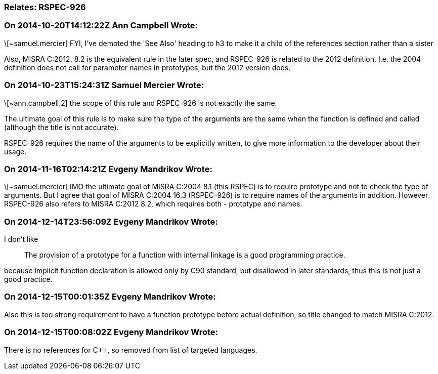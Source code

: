 === Relates: RSPEC-926

=== On 2014-10-20T14:12:22Z Ann Campbell Wrote:
\[~samuel.mercier] FYI, I've demoted the 'See Also' heading to h3 to make it a child of the references section rather than a sister


Also, MISRA C:2012, 8.2 is the equivalent rule in the later spec, and RSPEC-926 is related to the 2012 definition. I.e. the 2004 definition does not call for parameter names in prototypes, but the 2012 version does.

=== On 2014-10-23T15:24:31Z Samuel Mercier Wrote:
\[~ann.campbell.2] the scope of this rule and RSPEC-926 is not exactly the same.

The ultimate goal of this rule is to make sure the type of the arguments are the same when the function is defined and called (although the title is not accurate).

RSPEC-926 requires the name of the arguments to be explicitly written, to give more information to the developer about their usage.

=== On 2014-11-16T02:14:21Z Evgeny Mandrikov Wrote:
\[~samuel.mercier] IMO the ultimate goal of MISRA C:2004 8.1 (this RSPEC) is to require prototype and not to check the type of arguments. But I agree that goal of MISRA C:2004 16.3 (RSPEC-926) is to require names of the arguments in addition. However RSPEC-926 also refers to MISRA C:2012 8.2, which requires both - prototype and names.

=== On 2014-12-14T23:56:09Z Evgeny Mandrikov Wrote:
I don't like

____
The provision of a prototype for a function with internal linkage is a good programming practice.

____
because implicit function declaration is allowed only by C90 standard, but disallowed in later standards, thus this is not just a good practice.

=== On 2014-12-15T00:01:35Z Evgeny Mandrikov Wrote:
Also this is too strong requirement to have a function prototype before actual definition, so title changed to match MISRA C:2012.

=== On 2014-12-15T00:08:02Z Evgeny Mandrikov Wrote:
There is no references for {cpp}, so removed from list of targeted languages.

